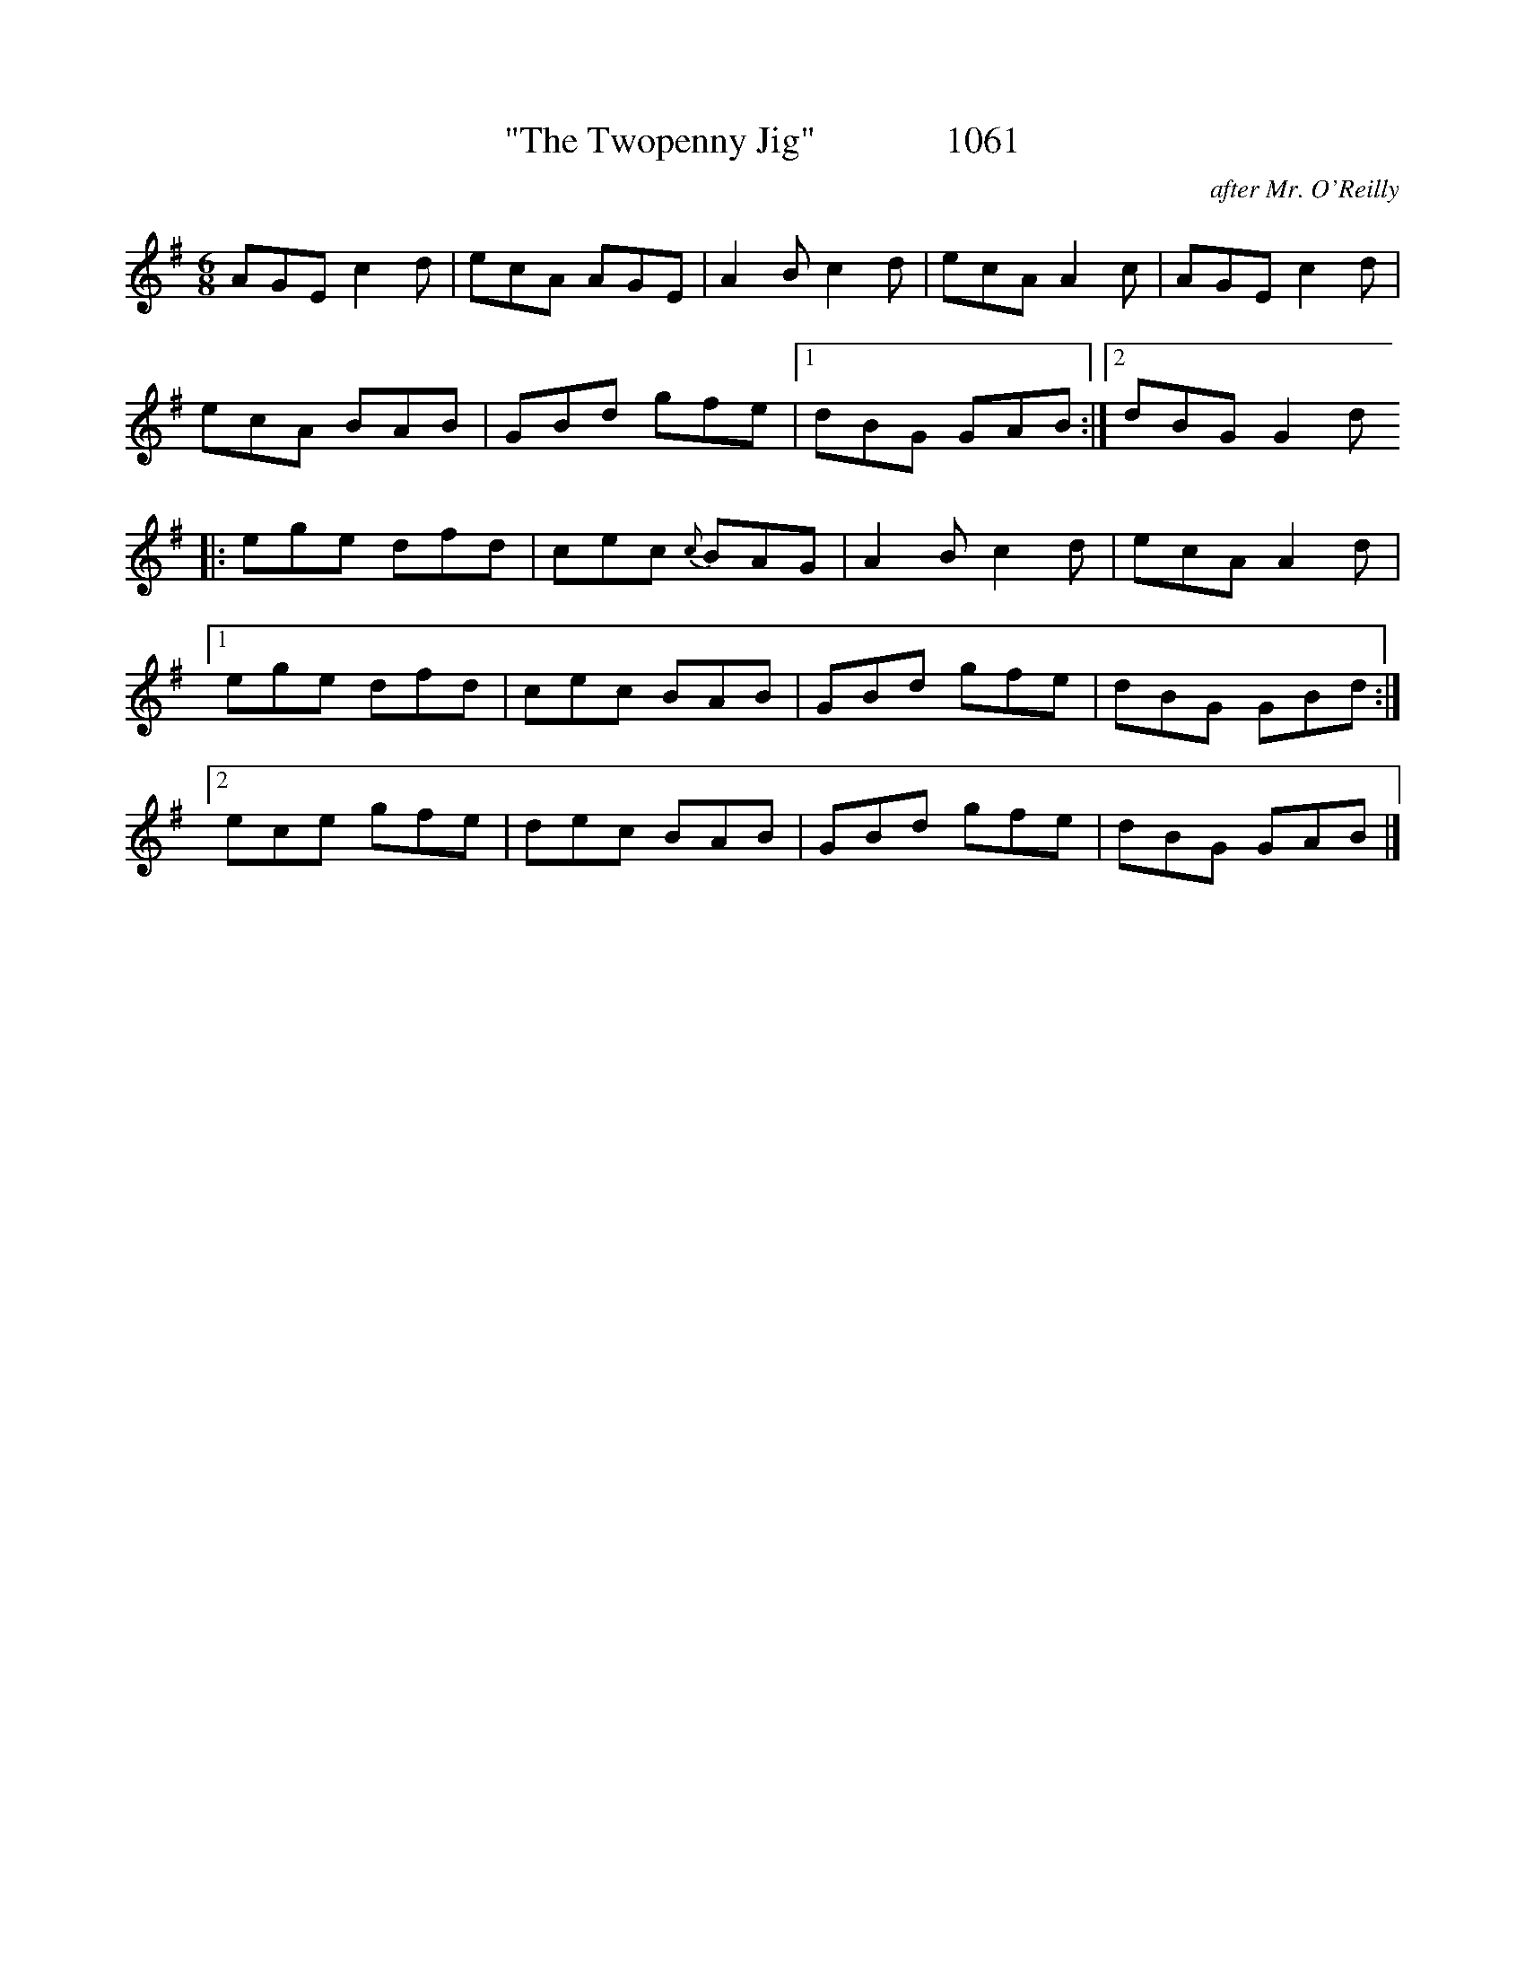 X:1061
T:"The Twopenny Jig"              1061
C:after Mr. O'Reilly
N:Transposed from F
B:O'Neill's Music Of Ireland (The 1850) Lyon & Healy, Chicago, 1903 edition
Z:FROM O'NEILL'S TO NOTEWORTHY, FROM NOTEWORTHY TO ABC, MIDI AND .TXT BY VINCE
BRENNAN July 2003 (HTTP://WWW.SOSYOURMOM.COM)
I:abc2nwc
M:6/8
L:1/8
K:G
AGE c2d|ecA AGE|A2B c2d|ecA A2c|AGE c2d|
ecA BAB|GBd gfe|[1dBG GAB:|[2dBG G2d
|:ege dfd|cec {c}BAG|A2B c2d|ecA A2d|
[1ege dfd|cec BAB|GBd gfe|dBG GBd:|
[2ece gfe|dec BAB|GBd gfe|dBG GAB|]

